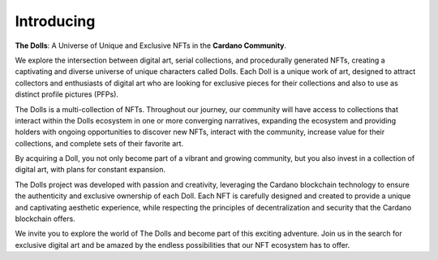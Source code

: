 Introducing
===================================

**The Dolls**: A Universe of Unique and Exclusive NFTs in the **Cardano Community**.

We explore the intersection between digital art, serial collections, and procedurally generated NFTs, creating a captivating and diverse universe of unique characters called Dolls. Each Doll is a unique work of art, designed to attract collectors and enthusiasts of digital art who are looking for exclusive pieces for their collections and also to use as distinct profile pictures (PFPs).

The Dolls is a multi-collection of NFTs. Throughout our journey, our community will have access to collections that interact within the Dolls ecosystem in one or more converging narratives, expanding the ecosystem and providing holders with ongoing opportunities to discover new NFTs, interact with the community, increase value for their collections, and complete sets of their favorite art.

.. image:: /docs/images/logo_the_dolls_icon.png
   :alt: icon
   :width: 200px
   :align: center
   
By acquiring a Doll, you not only become part of a vibrant and growing community, but you also invest in a collection of digital art, with plans for constant expansion.

The Dolls project was developed with passion and creativity, leveraging the Cardano blockchain technology to ensure the authenticity and exclusive ownership of each Doll. Each NFT is carefully designed and created to provide a unique and captivating aesthetic experience, while respecting the principles of decentralization and security that the Cardano blockchain offers.

We invite you to explore the world of The Dolls and become part of this exciting adventure. Join us in the search for exclusive digital art and be amazed by the endless possibilities that our NFT ecosystem has to offer.

